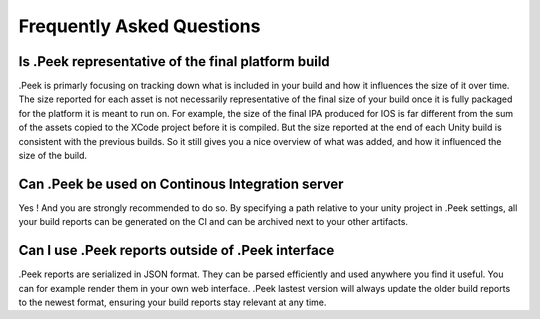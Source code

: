 .. _doc_general_faq:

Frequently Asked Questions
==========================

Is .Peek representative of the final platform build
---------------------------------------------------

.Peek is primarly focusing on tracking down what is included in your build and how it influences the size of it over time. 
The size reported for each asset is not necessarily representative of the final size of your build once it is fully packaged 
for the platform it is meant to run on. For example, the size of the final IPA produced for IOS is far different from the sum 
of the assets copied to the XCode project before it is compiled. But the size reported at the end of each Unity build is 
consistent with the previous builds. So it still gives you a nice overview of what was added, and how it influenced the size 
of the build.

Can .Peek be used on Continous Integration server
-------------------------------------------------

Yes ! And you are strongly recommended to do so. By specifying a path relative to your unity project in .Peek settings, all your 
build reports can be generated on the CI and can be archived next to your other artifacts.

Can I use .Peek reports outside of .Peek interface
--------------------------------------------------

.Peek reports are serialized in JSON format. They can be parsed efficiently and used anywhere you find it useful. You can for 
example render them in your own web interface. .Peek lastest version will always update the older build reports to the newest 
format, ensuring your build reports stay relevant at any time.
